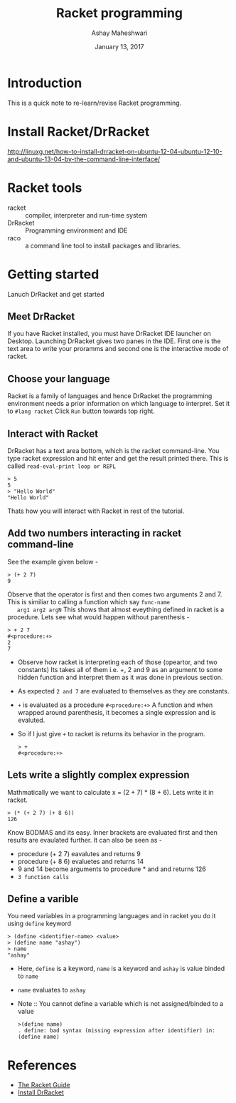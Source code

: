 #+Title: Racket programming 
#+Date: January 13, 2017
#+Author: Ashay Maheshwari 


* Introduction
  This is a quick note to re-learn/revise Racket programming.


* Install Racket/DrRacket
  http://linuxg.net/how-to-install-drracket-on-ubuntu-12-04-ubuntu-12-10-and-ubuntu-13-04-by-the-command-line-interface/


* Racket tools 
  + racket :: compiler, interpreter and run-time system 
  + DrRacket :: Programming environment and IDE
  + raco :: a command line tool to install packages and libraries.


* Getting started 
  Lanuch DrRacket and get started 

** Meet DrRacket 
   If you have Racket installed, you must have DrRacket IDE launcher
   on Desktop.  Launching DrRacket gives two panes in the IDE.  First
   one is the text area to write your proramms and second one is the
   interactive mode of racket.
   

** Choose your language
   Racket is a family of languages and hence DrRacket the programming
   environment needs a prior information on which language to
   interpret.  Set it to =#lang racket= Click =Run= button towards top
   right. 


** Interact with Racket 
   DrRacket has a text area bottom, which is the racket command-line. You 
   type racket expression and hit enter and get the result printed there. 
   This is called =read-eval-print loop or REPL=
   #+BEGIN_SRC racket 
   > 5
   5
   > "Hello World"
   "Hello World"
   #+END_SRC
   Thats how you will interact with Racket in rest of the tutorial.


** Add two numbers interacting in racket command-line 
   See the example given below -
   #+BEGIN_SRC racket
   > (+ 2 7)
   9
   #+END_SRC
   Observe that the operator is first and then comes two arguments 2
   and 7.  This is similiar to calling a function which say =func-name
   arg1 arg2 argN= This shows that almost eveything defined in racket
   is a procedure.
   Lets see what would happen without parenthesis -
   #+BEGIN_SRC racket
   > + 2 7
   #<procedure:+>
   2 
   7 
   #+END_SRC
   + Observe how racket is interpreting each of those (opeartor, and
     two constants) Its takes all of them i.e. +, 2 and 9 as an
     argument to some hidden function and interpret them as it was
     done in previous section.
   + As expected =2 and 7= are evaluated to themselves as they are
     constants.
   + =+= is evaluated as a procedure =#<procedure:+>= A function and
     when wrapped around parenthesis, it becomes a single expression
     and is evaluted.
   + So if I just give =+= to racket is returns its behavior in the
     program.
     #+BEGIN_SRC racket
     > +
     #<procedure:+>
     #+END_SRC


** Lets write a slightly complex expression
   Mathmatically we want to calculate x = (2 + 7) * (8 + 6).
   Lets write it in racket. 
   #+BEGIN_SRC racket 
   > (* (+ 2 7) (+ 8 6))
   126
   #+END_SRC
   Know BODMAS and its easy. Inner brackets are evaluated first and
   then results are evaulated further.
   It can also be seen as -
   + procedure (+ 2 7) eavalutes and returns 9
   + procedure (+ 8 6) evaluetes and returns 14
   + 9 and 14 become arguments to procedure * and and returns 126
   + =3 function calls= 

** Define a varible 
   You need variables in a programming languages and in racket you do it 
   using =define= keyword 
   #+BEGIN_SRC racket 
   > (define <identifier-name> <value>
   > (define name "ashay")   
   > name 
   "ashay"
   #+END_SRC
   + Here, =define= is a keyword, =name= is a keyword and =ashay= is value
     binded to =name=
   + =name= evaluates to =ashay=
   + Note ::
     You cannot define a variable which is not assigned/binded to a value
     #+BEGIN_SRC racket 
     >(define name)
     . define: bad syntax (missing expression after identifier) in: (define name) 
     #+END_SRC
    
* References
  + [[https://docs.racket-lang.org/guide/][The Racket Guide]]
  + [[http://linuxg.net/how-to-install-drracket-on-ubuntu-12-04-ubuntu-12-10-and-ubuntu-13-04-by-the-command-line-interface/][Install DrRacket]]

